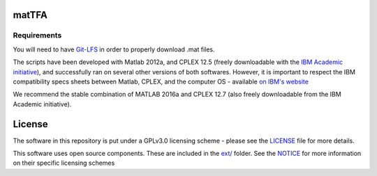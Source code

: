 matTFA
=======

Requirements
------------

You will need to have `Git-LFS <https://git-lfs.github.com/>`_ in order to properly download .mat files.

The scripts have been developed with Matlab 2012a, and CPLEX 12.5 (freely downloadable with the `IBM Academic initiative <https://developer.ibm.com/academic/>`_), and successfully ran on several other versions of both softwares. However, it is important to respect the IBM compatibility specs sheets between Matlab, CPLEX, and the computer OS - available `on IBM's website <https://www.ibm.com/software/reports/compatibility/clarity/index.html>`_

We recommend the stable combination of MATLAB 2016a and CPLEX 12.7 (also freely downloadable from the IBM Academic initiative).


License
=======
The software in this repository is put under a GPLv3.0 licensing scheme - please see the `LICENSE <https://github.com/EPFL-LCSB/matTFA/blob/master/LICENSE>`_ file for more details.

This software uses open source components. These are included in the `ext/ <https://github.com/EPFL-LCSB/matTFA/blob/master/ext>`_ folder. See the `NOTICE <https://github.com/EPFL-LCSB/matTFA/blob/master/ext/NOTICE.rst>`_ for more information on their specific licensing schemes
